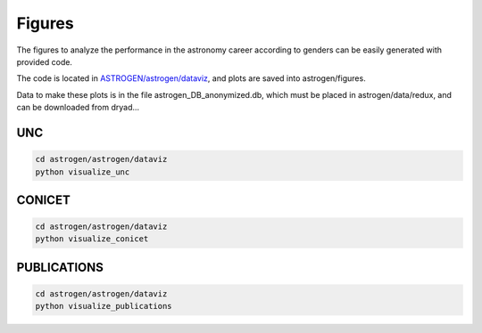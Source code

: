Figures
===============================

The figures to analyze the performance in the astronomy career
according to genders can be easily generated with provided code.

The code is located in `ASTROGEN/astrogen/dataviz <https://github.com/mlares/astrogen/tree/main/astrogen/dataviz>`_, and plots are saved into astrogen/figures.

Data to make these plots is in the file astrogen_DB_anonymized.db,
which must be placed in astrogen/data/redux, and can be downloaded
from dryad...


UNC
--------

.. code-block:: bash

   cd astrogen/astrogen/dataviz
   python visualize_unc



.. image:: ../../../figures/graduates_by_year.png
    :width: 400
    :align: center

.. image:: ../../../figures/time_to_graduation.png
    :width: 400
    :align: center

.. image:: ../../../figures/dropout_rates_normalized.png
    :width: 400
    :align: center




CONICET
--------

.. code-block:: bash

   cd astrogen/astrogen/dataviz
   python visualize_conicet

.. image:: ../../../figures/violins_conicet.png
    :width: 400
    :align: center

.. image:: ../../../figures/vio.png
    :width: 400
    :align: center



PUBLICATIONS
----------------

.. code-block:: bash

   cd astrogen/astrogen/dataviz
   python visualize_publications
